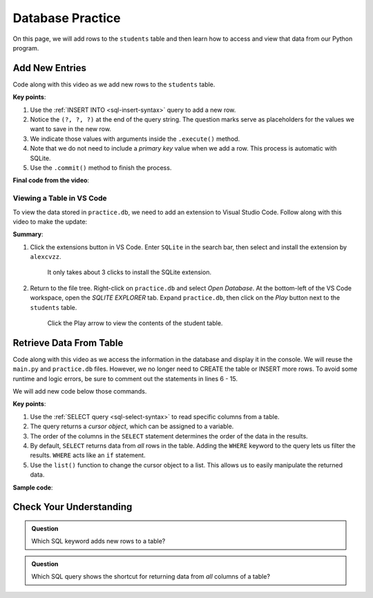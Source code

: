 Database Practice
=================

On this page, we will add rows to the ``students`` table and then learn how to
access and view that data from our Python program.

Add New Entries
---------------

Code along with this video as we add new rows to the ``students`` table.

.. raw:: html

   <section class="vid_box">
      <iframe class="vid" src="https://www.youtube.com/embed/n8oA_2aavAQ" frameborder="1" allow="accelerometer; autoplay; clipboard-write; encrypted-media; gyroscope; picture-in-picture" allowfullscreen></iframe>
   </section>

**Key points**:

#. Use the :ref:`INSERT INTO <sql-insert-syntax>` query to add a new row.
#. Notice the ``(?, ?, ?)`` at the end of the query string. The question marks
   serve as placeholders for the values we want to save in the new row.
#. We indicate those values with arguments inside the ``.execute()`` method.
#. Note that we do not need to include a *primary key* value when we add a row.
   This process is automatic with SQLite.
#. Use the ``.commit()`` method to finish the process.

**Final code from the video**:

.. sourcecode:: Python
   :linenos:

   import sqlite3

   # Connect to the practice.db database:
   database = sqlite3.connect('practice.db')
   cursor = database.cursor()

   # Create the 'students' table if not already there:
   sql_query = "CREATE TABLE IF NOT EXISTS students (last_name TEXT, first_name TEXT, grad_year INT)"
   cursor.execute(sql_query)

   # Collect values for the 3 table columns:
   last_name = input("Enter your last name: ").capitalize()
   first_name = input("Enter your first name: ").capitalize()
   grad_year = int(input("Enter your graduation year: "))

   # Add a new row to the 'students' table, them commit.
   sql_query = "INSERT INTO students (last_name, first_name, grad_year) VALUES (?, ?, ?)"
   cursor.execute(sql_query, (last_name, first_name, grad_year))
   database.commit()

.. _sqlite-explorer:

Viewing a Table in VS Code
^^^^^^^^^^^^^^^^^^^^^^^^^^

To view the data stored in ``practice.db``, we need to add an extension to
Visual Studio Code. Follow along with this video to make the update:

.. raw:: html

   <section class="vid_box">
      <iframe class="vid" src="https://www.youtube.com/embed/0rlBCHWAemk" frameborder="1" allow="accelerometer; autoplay; clipboard-write; encrypted-media; gyroscope; picture-in-picture" allowfullscreen></iframe>
   </section>

**Summary**:

#. Click the extensions button in VS Code. Enter ``SQLite`` in the search bar,
   then select and install the extension by ``alexcvzz``.

   .. figure:: figures/sqlite-extension.png
      :alt: The extensions tab, search bar, and extension info for SQLite by alexcvzz.
      :width: 70%

      It only takes about 3 clicks to install the SQLite extension.

#. Return to the file tree. Right-click on ``practice.db`` and select
   *Open Database*. At the bottom-left of the VS Code workspace, open the
   *SQLITE EXPLORER* tab. Expand ``practice.db``, then click on the *Play*
   button next to the ``students`` table.

   .. figure:: figures/view-table.png
      :alt: Showing SQLite Explorer tab, with Play button next to students table.
      :width: 50%

      Click the Play arrow to view the contents of the student table.

Retrieve Data From Table
------------------------

Code along with this video as we access the information in the database and
display it in the console. We will reuse the ``main.py`` and ``practice.db``
files. However, we no longer need to CREATE the table or INSERT more rows. To
avoid some runtime and logic errors, be sure to comment out the statements
in lines 6 - 15.

We will add new code below those commands.

.. raw:: html

   <section class="vid_box">
      <iframe class="vid" src="https://www.youtube.com/embed/CPHPjP-CRnA" frameborder="1" allow="accelerometer; autoplay; clipboard-write; encrypted-media; gyroscope; picture-in-picture" allowfullscreen></iframe>
   </section>

**Key points**:

#. Use the :ref:`SELECT query <sql-select-syntax>` to read specific columns from
   a table.
#. The query returns a *cursor object*, which can be assigned to a variable.
#. The order of the columns in the ``SELECT`` statement determines the order of
   the data in the results.
#. By default, ``SELECT`` returns data from *all* rows in the table. Adding the
   ``WHERE`` keyword to the query lets us filter the results. ``WHERE`` acts
   like an ``if`` statement.
#. Use the ``list()`` function to change the cursor object to a list. This
   allows us to easily manipulate the returned data.

**Sample code**:

.. sourcecode:: Python
   :linenos:

   import sqlite3

   database = sqlite3.connect('practice.db')
   cursor = database.cursor()

   # Choose which columns and rows to return from the 'students' table.
   sql_query = "SELECT last_name, grad_year FROM students WHERE grad_year < 2010"
   
   # Run the SQL query and assign the returned values to 'results'.
   results = list(cursor.execute(sql_query))
   results.sort()

   print("Last Name\tGraduation Year")
   for result in results:
      # Each entry in 'results' contains 2 values, result[0] and result[1].
      row = f"{result[0]}\t\t{result[1]}"
      print(row)

Check Your Understanding
------------------------

.. admonition:: Question

   Which SQL keyword adds new rows to a table?

   .. raw:: html

      <ol type="a">
         <li><input type="radio" name="Q1" autocomplete="off" onclick="evaluateMC(name, false)"> <code class="pre">SELECT</code></li>
         <li><input type="radio" name="Q1" autocomplete="off" onclick="evaluateMC(name, false)"> <code class="pre">UPDATE</code></li>
         <li><input type="radio" name="Q1" autocomplete="off" onclick="evaluateMC(name, true)"> <code class="pre">INSERT</code></li>
         <li><input type="radio" name="Q1" autocomplete="off" onclick="evaluateMC(name, false)"> <code class="pre">CREATE</code></li>
      </ol>
      <p id="Q1"></p>

.. Answer = c

.. admonition:: Question

   Which SQL query shows the shortcut for returning data from *all* columns of
   a table?

   .. raw:: html

      <ol type="a">
         <li><input type="radio" name="Q2" autocomplete="off" onclick="evaluateMC(name, true)"> <code class="pre">SELECT * FROM table_name</code></li>
         <li><input type="radio" name="Q2" autocomplete="off" onclick="evaluateMC(name, false)"> <code class="pre">SELECT all FROM table_name</code></li>
         <li><input type="radio" name="Q2" autocomplete="off" onclick="evaluateMC(name, false)"> <code class="pre">SELECT columns FROM table_name</code></li>
         <li><input type="radio" name="Q2" autocomplete="off" onclick="evaluateMC(name, false)"> <code class="pre">SELECT FROM table_name</code></li>
      </ol>
      <p id="Q2"></p>

.. Answer = a
